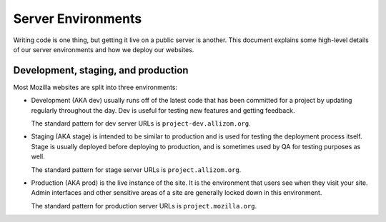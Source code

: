 Server Environments
===================

Writing code is one thing, but getting it live on a public server is another.
This document explains some high-level details of our server environments and
how we deploy our websites.

Development, staging, and production
------------------------------------

Most Mozilla websites are split into three environments:

- Development (AKA dev) usually runs off of the latest code that has been
  committed for a project by updating regularly throughout the day. Dev is
  useful for testing new features and getting feedback.

  The standard pattern for dev server URLs is ``project-dev.allizom.org``.

- Staging (AKA stage) is intended to be similar to production and is used for
  testing the deployment process itself. Stage is usually deployed before
  deploying to production, and is sometimes used by QA for testing purposes as
  well.

  The standard pattern for stage server URLs is ``project.allizom.org``.

- Production (AKA prod) is the live instance of the site. It is the environment
  that users see when they visit your site. Admin interfaces and other
  sensitive areas of a site are generally locked down in this environment.

  The standard pattern for production server URLs is ``project.mozilla.org``.
